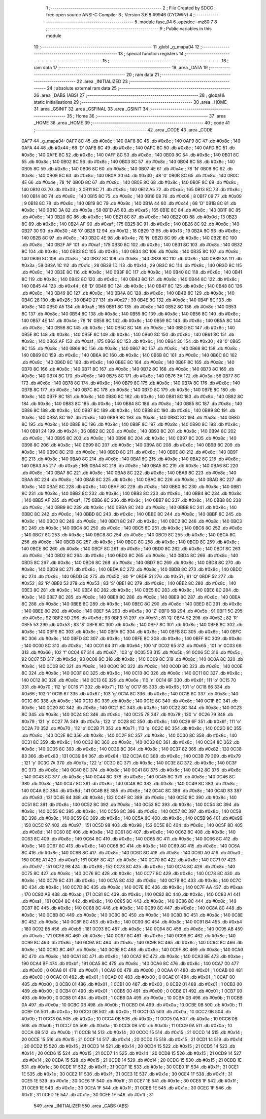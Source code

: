                               1 ;--------------------------------------------------------
                              2 ; File Created by SDCC : free open source ANSI-C Compiler
                              3 ; Version 3.6.8 #9946 (CYGWIN)
                              4 ;--------------------------------------------------------
                              5 	.module fase_04
                              6 	.optsdcc -mz80
                              7 	
                              8 ;--------------------------------------------------------
                              9 ; Public variables in this module
                             10 ;--------------------------------------------------------
                             11 	.globl _g_mapa04
                             12 ;--------------------------------------------------------
                             13 ; special function registers
                             14 ;--------------------------------------------------------
                             15 ;--------------------------------------------------------
                             16 ; ram data
                             17 ;--------------------------------------------------------
                             18 	.area _DATA
                             19 ;--------------------------------------------------------
                             20 ; ram data
                             21 ;--------------------------------------------------------
                             22 	.area _INITIALIZED
                             23 ;--------------------------------------------------------
                             24 ; absolute external ram data
                             25 ;--------------------------------------------------------
                             26 	.area _DABS (ABS)
                             27 ;--------------------------------------------------------
                             28 ; global & static initialisations
                             29 ;--------------------------------------------------------
                             30 	.area _HOME
                             31 	.area _GSINIT
                             32 	.area _GSFINAL
                             33 	.area _GSINIT
                             34 ;--------------------------------------------------------
                             35 ; Home
                             36 ;--------------------------------------------------------
                             37 	.area _HOME
                             38 	.area _HOME
                             39 ;--------------------------------------------------------
                             40 ; code
                             41 ;--------------------------------------------------------
                             42 	.area _CODE
                             43 	.area _CODE
   0AF7                      44 _g_mapa04:
   0AF7 8C                   45 	.db #0x8c	; 140
   0AF8 8C                   46 	.db #0x8c	; 140
   0AF9 8C                   47 	.db #0x8c	; 140
   0AFA 44                   48 	.db #0x44	; 68	'D'
   0AFB 8C                   49 	.db #0x8c	; 140
   0AFC 8C                   50 	.db #0x8c	; 140
   0AFD 8C                   51 	.db #0x8c	; 140
   0AFE 8C                   52 	.db #0x8c	; 140
   0AFF 8C                   53 	.db #0x8c	; 140
   0B00 8C                   54 	.db #0x8c	; 140
   0B01 8C                   55 	.db #0x8c	; 140
   0B02 8C                   56 	.db #0x8c	; 140
   0B03 8C                   57 	.db #0x8c	; 140
   0B04 8C                   58 	.db #0x8c	; 140
   0B05 8C                   59 	.db #0x8c	; 140
   0B06 8C                   60 	.db #0x8c	; 140
   0B07 4E                   61 	.db #0x4e	; 78	'N'
   0B08 8C                   62 	.db #0x8c	; 140
   0B09 8C                   63 	.db #0x8c	; 140
   0B0A 30                   64 	.db #0x30	; 48	'0'
   0B0B 8C                   65 	.db #0x8c	; 140
   0B0C 4E                   66 	.db #0x4e	; 78	'N'
   0B0D 8C                   67 	.db #0x8c	; 140
   0B0E 8C                   68 	.db #0x8c	; 140
   0B0F 8C                   69 	.db #0x8c	; 140
   0B10 03                   70 	.db #0x03	; 3
   0B11 8C                   71 	.db #0x8c	; 140
   0B12 A5                   72 	.db #0xa5	; 165
   0B13 8C                   73 	.db #0x8c	; 140
   0B14 8C                   74 	.db #0x8c	; 140
   0B15 8C                   75 	.db #0x8c	; 140
   0B16 08                   76 	.db #0x08	; 8
   0B17 09                   77 	.db #0x09	; 9
   0B18 8C                   78 	.db #0x8c	; 140
   0B19 8C                   79 	.db #0x8c	; 140
   0B1A 44                   80 	.db #0x44	; 68	'D'
   0B1B 8C                   81 	.db #0x8c	; 140
   0B1C 3A                   82 	.db #0x3a	; 58
   0B1D A5                   83 	.db #0xa5	; 165
   0B1E 8C                   84 	.db #0x8c	; 140
   0B1F 8C                   85 	.db #0x8c	; 140
   0B20 8C                   86 	.db #0x8c	; 140
   0B21 8C                   87 	.db #0x8c	; 140
   0B22 0D                   88 	.db #0x0d	; 13
   0B23 8C                   89 	.db #0x8c	; 140
   0B24 AF                   90 	.db #0xaf	; 175
   0B25 8C                   91 	.db #0x8c	; 140
   0B26 8C                   92 	.db #0x8c	; 140
   0B27 30                   93 	.db #0x30	; 48	'0'
   0B28 12                   94 	.db #0x12	; 18
   0B29 13                   95 	.db #0x13	; 19
   0B2A 8C                   96 	.db #0x8c	; 140
   0B2B 8C                   97 	.db #0x8c	; 140
   0B2C 4E                   98 	.db #0x4e	; 78	'N'
   0B2D 8C                   99 	.db #0x8c	; 140
   0B2E 8C                  100 	.db #0x8c	; 140
   0B2F AF                  101 	.db #0xaf	; 175
   0B30 8C                  102 	.db #0x8c	; 140
   0B31 8C                  103 	.db #0x8c	; 140
   0B32 8C                  104 	.db #0x8c	; 140
   0B33 8C                  105 	.db #0x8c	; 140
   0B34 8C                  106 	.db #0x8c	; 140
   0B35 8C                  107 	.db #0x8c	; 140
   0B36 8C                  108 	.db #0x8c	; 140
   0B37 8C                  109 	.db #0x8c	; 140
   0B38 8C                  110 	.db #0x8c	; 140
   0B39 3A                  111 	.db #0x3a	; 58
   0B3A 1C                  112 	.db #0x1c	; 28
   0B3B 1D                  113 	.db #0x1d	; 29
   0B3C 8C                  114 	.db #0x8c	; 140
   0B3D 8C                  115 	.db #0x8c	; 140
   0B3E 8C                  116 	.db #0x8c	; 140
   0B3F 8C                  117 	.db #0x8c	; 140
   0B40 8C                  118 	.db #0x8c	; 140
   0B41 8C                  119 	.db #0x8c	; 140
   0B42 8C                  120 	.db #0x8c	; 140
   0B43 8C                  121 	.db #0x8c	; 140
   0B44 8C                  122 	.db #0x8c	; 140
   0B45 44                  123 	.db #0x44	; 68	'D'
   0B46 8C                  124 	.db #0x8c	; 140
   0B47 8C                  125 	.db #0x8c	; 140
   0B48 8C                  126 	.db #0x8c	; 140
   0B49 8C                  127 	.db #0x8c	; 140
   0B4A 8C                  128 	.db #0x8c	; 140
   0B4B 8C                  129 	.db #0x8c	; 140
   0B4C 26                  130 	.db #0x26	; 38
   0B4D 27                  131 	.db #0x27	; 39
   0B4E 8C                  132 	.db #0x8c	; 140
   0B4F 8C                  133 	.db #0x8c	; 140
   0B50 A5                  134 	.db #0xa5	; 165
   0B51 8C                  135 	.db #0x8c	; 140
   0B52 8C                  136 	.db #0x8c	; 140
   0B53 8C                  137 	.db #0x8c	; 140
   0B54 8C                  138 	.db #0x8c	; 140
   0B55 8C                  139 	.db #0x8c	; 140
   0B56 8C                  140 	.db #0x8c	; 140
   0B57 4E                  141 	.db #0x4e	; 78	'N'
   0B58 8C                  142 	.db #0x8c	; 140
   0B59 8C                  143 	.db #0x8c	; 140
   0B5A 8C                  144 	.db #0x8c	; 140
   0B5B 8C                  145 	.db #0x8c	; 140
   0B5C 8C                  146 	.db #0x8c	; 140
   0B5D 8C                  147 	.db #0x8c	; 140
   0B5E 8C                  148 	.db #0x8c	; 140
   0B5F 8C                  149 	.db #0x8c	; 140
   0B60 8C                  150 	.db #0x8c	; 140
   0B61 8C                  151 	.db #0x8c	; 140
   0B62 AF                  152 	.db #0xaf	; 175
   0B63 8C                  153 	.db #0x8c	; 140
   0B64 30                  154 	.db #0x30	; 48	'0'
   0B65 8C                  155 	.db #0x8c	; 140
   0B66 8C                  156 	.db #0x8c	; 140
   0B67 8C                  157 	.db #0x8c	; 140
   0B68 8C                  158 	.db #0x8c	; 140
   0B69 8C                  159 	.db #0x8c	; 140
   0B6A 8C                  160 	.db #0x8c	; 140
   0B6B 8C                  161 	.db #0x8c	; 140
   0B6C 8C                  162 	.db #0x8c	; 140
   0B6D 8C                  163 	.db #0x8c	; 140
   0B6E 8C                  164 	.db #0x8c	; 140
   0B6F 8C                  165 	.db #0x8c	; 140
   0B70 8C                  166 	.db #0x8c	; 140
   0B71 8C                  167 	.db #0x8c	; 140
   0B72 8C                  168 	.db #0x8c	; 140
   0B73 8C                  169 	.db #0x8c	; 140
   0B74 8C                  170 	.db #0x8c	; 140
   0B75 8C                  171 	.db #0x8c	; 140
   0B76 3A                  172 	.db #0x3a	; 58
   0B77 8C                  173 	.db #0x8c	; 140
   0B78 8C                  174 	.db #0x8c	; 140
   0B79 8C                  175 	.db #0x8c	; 140
   0B7A 8C                  176 	.db #0x8c	; 140
   0B7B 8C                  177 	.db #0x8c	; 140
   0B7C 8C                  178 	.db #0x8c	; 140
   0B7D 8C                  179 	.db #0x8c	; 140
   0B7E 8C                  180 	.db #0x8c	; 140
   0B7F 8C                  181 	.db #0x8c	; 140
   0B80 8C                  182 	.db #0x8c	; 140
   0B81 8C                  183 	.db #0x8c	; 140
   0B82 8C                  184 	.db #0x8c	; 140
   0B83 8C                  185 	.db #0x8c	; 140
   0B84 8C                  186 	.db #0x8c	; 140
   0B85 8C                  187 	.db #0x8c	; 140
   0B86 8C                  188 	.db #0x8c	; 140
   0B87 8C                  189 	.db #0x8c	; 140
   0B88 8C                  190 	.db #0x8c	; 140
   0B89 8C                  191 	.db #0x8c	; 140
   0B8A 8C                  192 	.db #0x8c	; 140
   0B8B 8C                  193 	.db #0x8c	; 140
   0B8C 8C                  194 	.db #0x8c	; 140
   0B8D 8C                  195 	.db #0x8c	; 140
   0B8E 8C                  196 	.db #0x8c	; 140
   0B8F 8C                  197 	.db #0x8c	; 140
   0B90 8C                  198 	.db #0x8c	; 140
   0B91 24                  199 	.db #0x24	; 36
   0B92 8C                  200 	.db #0x8c	; 140
   0B93 8C                  201 	.db #0x8c	; 140
   0B94 8C                  202 	.db #0x8c	; 140
   0B95 8C                  203 	.db #0x8c	; 140
   0B96 8C                  204 	.db #0x8c	; 140
   0B97 8C                  205 	.db #0x8c	; 140
   0B98 8C                  206 	.db #0x8c	; 140
   0B99 8C                  207 	.db #0x8c	; 140
   0B9A 8C                  208 	.db #0x8c	; 140
   0B9B 8C                  209 	.db #0x8c	; 140
   0B9C 8C                  210 	.db #0x8c	; 140
   0B9D 8C                  211 	.db #0x8c	; 140
   0B9E 8C                  212 	.db #0x8c	; 140
   0B9F 8C                  213 	.db #0x8c	; 140
   0BA0 8C                  214 	.db #0x8c	; 140
   0BA1 8C                  215 	.db #0x8c	; 140
   0BA2 8C                  216 	.db #0x8c	; 140
   0BA3 A5                  217 	.db #0xa5	; 165
   0BA4 8C                  218 	.db #0x8c	; 140
   0BA5 8C                  219 	.db #0x8c	; 140
   0BA6 8C                  220 	.db #0x8c	; 140
   0BA7 8C                  221 	.db #0x8c	; 140
   0BA8 8C                  222 	.db #0x8c	; 140
   0BA9 8C                  223 	.db #0x8c	; 140
   0BAA 8C                  224 	.db #0x8c	; 140
   0BAB 8C                  225 	.db #0x8c	; 140
   0BAC 8C                  226 	.db #0x8c	; 140
   0BAD 8C                  227 	.db #0x8c	; 140
   0BAE 8C                  228 	.db #0x8c	; 140
   0BAF 8C                  229 	.db #0x8c	; 140
   0BB0 8C                  230 	.db #0x8c	; 140
   0BB1 8C                  231 	.db #0x8c	; 140
   0BB2 8C                  232 	.db #0x8c	; 140
   0BB3 8C                  233 	.db #0x8c	; 140
   0BB4 8C                  234 	.db #0x8c	; 140
   0BB5 AF                  235 	.db #0xaf	; 175
   0BB6 8C                  236 	.db #0x8c	; 140
   0BB7 8C                  237 	.db #0x8c	; 140
   0BB8 8C                  238 	.db #0x8c	; 140
   0BB9 8C                  239 	.db #0x8c	; 140
   0BBA 8C                  240 	.db #0x8c	; 140
   0BBB 8C                  241 	.db #0x8c	; 140
   0BBC 8C                  242 	.db #0x8c	; 140
   0BBD 8C                  243 	.db #0x8c	; 140
   0BBE 8C                  244 	.db #0x8c	; 140
   0BBF 8C                  245 	.db #0x8c	; 140
   0BC0 8C                  246 	.db #0x8c	; 140
   0BC1 8C                  247 	.db #0x8c	; 140
   0BC2 8C                  248 	.db #0x8c	; 140
   0BC3 8C                  249 	.db #0x8c	; 140
   0BC4 8C                  250 	.db #0x8c	; 140
   0BC5 8C                  251 	.db #0x8c	; 140
   0BC6 8C                  252 	.db #0x8c	; 140
   0BC7 8C                  253 	.db #0x8c	; 140
   0BC8 8C                  254 	.db #0x8c	; 140
   0BC9 8C                  255 	.db #0x8c	; 140
   0BCA 8C                  256 	.db #0x8c	; 140
   0BCB 8C                  257 	.db #0x8c	; 140
   0BCC 8C                  258 	.db #0x8c	; 140
   0BCD 8C                  259 	.db #0x8c	; 140
   0BCE 8C                  260 	.db #0x8c	; 140
   0BCF 8C                  261 	.db #0x8c	; 140
   0BD0 8C                  262 	.db #0x8c	; 140
   0BD1 8C                  263 	.db #0x8c	; 140
   0BD2 8C                  264 	.db #0x8c	; 140
   0BD3 8C                  265 	.db #0x8c	; 140
   0BD4 8C                  266 	.db #0x8c	; 140
   0BD5 8C                  267 	.db #0x8c	; 140
   0BD6 8C                  268 	.db #0x8c	; 140
   0BD7 8C                  269 	.db #0x8c	; 140
   0BD8 8C                  270 	.db #0x8c	; 140
   0BD9 8C                  271 	.db #0x8c	; 140
   0BDA 8C                  272 	.db #0x8c	; 140
   0BDB 8C                  273 	.db #0x8c	; 140
   0BDC 8C                  274 	.db #0x8c	; 140
   0BDD 50                  275 	.db #0x50	; 80	'P'
   0BDE 51                  276 	.db #0x51	; 81	'Q'
   0BDF 52                  277 	.db #0x52	; 82	'R'
   0BE0 53                  278 	.db #0x53	; 83	'S'
   0BE1 8C                  279 	.db #0x8c	; 140
   0BE2 8C                  280 	.db #0x8c	; 140
   0BE3 8C                  281 	.db #0x8c	; 140
   0BE4 8C                  282 	.db #0x8c	; 140
   0BE5 8C                  283 	.db #0x8c	; 140
   0BE6 8C                  284 	.db #0x8c	; 140
   0BE7 8C                  285 	.db #0x8c	; 140
   0BE8 8C                  286 	.db #0x8c	; 140
   0BE9 8C                  287 	.db #0x8c	; 140
   0BEA 8C                  288 	.db #0x8c	; 140
   0BEB 8C                  289 	.db #0x8c	; 140
   0BEC 8C                  290 	.db #0x8c	; 140
   0BED 8C                  291 	.db #0x8c	; 140
   0BEE 8C                  292 	.db #0x8c	; 140
   0BEF 5A                  293 	.db #0x5a	; 90	'Z'
   0BF0 5B                  294 	.db #0x5b	; 91
   0BF1 5C                  295 	.db #0x5c	; 92
   0BF2 5D                  296 	.db #0x5d	; 93
   0BF3 51                  297 	.db #0x51	; 81	'Q'
   0BF4 52                  298 	.db #0x52	; 82	'R'
   0BF5 53                  299 	.db #0x53	; 83	'S'
   0BF6 8C                  300 	.db #0x8c	; 140
   0BF7 8C                  301 	.db #0x8c	; 140
   0BF8 8C                  302 	.db #0x8c	; 140
   0BF9 8C                  303 	.db #0x8c	; 140
   0BFA 8C                  304 	.db #0x8c	; 140
   0BFB 8C                  305 	.db #0x8c	; 140
   0BFC 8C                  306 	.db #0x8c	; 140
   0BFD 8C                  307 	.db #0x8c	; 140
   0BFE 8C                  308 	.db #0x8c	; 140
   0BFF 8C                  309 	.db #0x8c	; 140
   0C00 8C                  310 	.db #0x8c	; 140
   0C01 64                  311 	.db #0x64	; 100	'd'
   0C02 65                  312 	.db #0x65	; 101	'e'
   0C03 66                  313 	.db #0x66	; 102	'f'
   0C04 67                  314 	.db #0x67	; 103	'g'
   0C05 5B                  315 	.db #0x5b	; 91
   0C06 5C                  316 	.db #0x5c	; 92
   0C07 5D                  317 	.db #0x5d	; 93
   0C08 8C                  318 	.db #0x8c	; 140
   0C09 8C                  319 	.db #0x8c	; 140
   0C0A 8C                  320 	.db #0x8c	; 140
   0C0B 8C                  321 	.db #0x8c	; 140
   0C0C 8C                  322 	.db #0x8c	; 140
   0C0D 8C                  323 	.db #0x8c	; 140
   0C0E 8C                  324 	.db #0x8c	; 140
   0C0F 8C                  325 	.db #0x8c	; 140
   0C10 8C                  326 	.db #0x8c	; 140
   0C11 8C                  327 	.db #0x8c	; 140
   0C12 8C                  328 	.db #0x8c	; 140
   0C13 6E                  329 	.db #0x6e	; 110	'n'
   0C14 6F                  330 	.db #0x6f	; 111	'o'
   0C15 70                  331 	.db #0x70	; 112	'p'
   0C16 71                  332 	.db #0x71	; 113	'q'
   0C17 65                  333 	.db #0x65	; 101	'e'
   0C18 66                  334 	.db #0x66	; 102	'f'
   0C19 67                  335 	.db #0x67	; 103	'g'
   0C1A 8C                  336 	.db #0x8c	; 140
   0C1B 8C                  337 	.db #0x8c	; 140
   0C1C 8C                  338 	.db #0x8c	; 140
   0C1D 8C                  339 	.db #0x8c	; 140
   0C1E 8C                  340 	.db #0x8c	; 140
   0C1F 8C                  341 	.db #0x8c	; 140
   0C20 8C                  342 	.db #0x8c	; 140
   0C21 8C                  343 	.db #0x8c	; 140
   0C22 8C                  344 	.db #0x8c	; 140
   0C23 8C                  345 	.db #0x8c	; 140
   0C24 8C                  346 	.db #0x8c	; 140
   0C25 78                  347 	.db #0x78	; 120	'x'
   0C26 79                  348 	.db #0x79	; 121	'y'
   0C27 7A                  349 	.db #0x7a	; 122	'z'
   0C28 8C                  350 	.db #0x8c	; 140
   0C29 6F                  351 	.db #0x6f	; 111	'o'
   0C2A 70                  352 	.db #0x70	; 112	'p'
   0C2B 71                  353 	.db #0x71	; 113	'q'
   0C2C 8C                  354 	.db #0x8c	; 140
   0C2D 8C                  355 	.db #0x8c	; 140
   0C2E 8C                  356 	.db #0x8c	; 140
   0C2F 8C                  357 	.db #0x8c	; 140
   0C30 8C                  358 	.db #0x8c	; 140
   0C31 8C                  359 	.db #0x8c	; 140
   0C32 8C                  360 	.db #0x8c	; 140
   0C33 8C                  361 	.db #0x8c	; 140
   0C34 8C                  362 	.db #0x8c	; 140
   0C35 8C                  363 	.db #0x8c	; 140
   0C36 8C                  364 	.db #0x8c	; 140
   0C37 82                  365 	.db #0x82	; 130
   0C38 83                  366 	.db #0x83	; 131
   0C39 84                  367 	.db #0x84	; 132
   0C3A 8C                  368 	.db #0x8c	; 140
   0C3B 79                  369 	.db #0x79	; 121	'y'
   0C3C 7A                  370 	.db #0x7a	; 122	'z'
   0C3D 8C                  371 	.db #0x8c	; 140
   0C3E 8C                  372 	.db #0x8c	; 140
   0C3F 8C                  373 	.db #0x8c	; 140
   0C40 8C                  374 	.db #0x8c	; 140
   0C41 8C                  375 	.db #0x8c	; 140
   0C42 8C                  376 	.db #0x8c	; 140
   0C43 8C                  377 	.db #0x8c	; 140
   0C44 8C                  378 	.db #0x8c	; 140
   0C45 8C                  379 	.db #0x8c	; 140
   0C46 8C                  380 	.db #0x8c	; 140
   0C47 8C                  381 	.db #0x8c	; 140
   0C48 8C                  382 	.db #0x8c	; 140
   0C49 8C                  383 	.db #0x8c	; 140
   0C4A 8D                  384 	.db #0x8d	; 141
   0C4B 8E                  385 	.db #0x8e	; 142
   0C4C 8C                  386 	.db #0x8c	; 140
   0C4D 83                  387 	.db #0x83	; 131
   0C4E 84                  388 	.db #0x84	; 132
   0C4F 8C                  389 	.db #0x8c	; 140
   0C50 8C                  390 	.db #0x8c	; 140
   0C51 8C                  391 	.db #0x8c	; 140
   0C52 8C                  392 	.db #0x8c	; 140
   0C53 8C                  393 	.db #0x8c	; 140
   0C54 8C                  394 	.db #0x8c	; 140
   0C55 8C                  395 	.db #0x8c	; 140
   0C56 8C                  396 	.db #0x8c	; 140
   0C57 8C                  397 	.db #0x8c	; 140
   0C58 8C                  398 	.db #0x8c	; 140
   0C59 8C                  399 	.db #0x8c	; 140
   0C5A 8C                  400 	.db #0x8c	; 140
   0C5B 96                  401 	.db #0x96	; 150
   0C5C 97                  402 	.db #0x97	; 151
   0C5D 98                  403 	.db #0x98	; 152
   0C5E 8C                  404 	.db #0x8c	; 140
   0C5F 8D                  405 	.db #0x8d	; 141
   0C60 8E                  406 	.db #0x8e	; 142
   0C61 8C                  407 	.db #0x8c	; 140
   0C62 8C                  408 	.db #0x8c	; 140
   0C63 8C                  409 	.db #0x8c	; 140
   0C64 8C                  410 	.db #0x8c	; 140
   0C65 8C                  411 	.db #0x8c	; 140
   0C66 8C                  412 	.db #0x8c	; 140
   0C67 8C                  413 	.db #0x8c	; 140
   0C68 8C                  414 	.db #0x8c	; 140
   0C69 8C                  415 	.db #0x8c	; 140
   0C6A 8C                  416 	.db #0x8c	; 140
   0C6B 8C                  417 	.db #0x8c	; 140
   0C6C 8C                  418 	.db #0x8c	; 140
   0C6D A0                  419 	.db #0xa0	; 160
   0C6E A1                  420 	.db #0xa1	; 161
   0C6F 8C                  421 	.db #0x8c	; 140
   0C70 8C                  422 	.db #0x8c	; 140
   0C71 97                  423 	.db #0x97	; 151
   0C72 98                  424 	.db #0x98	; 152
   0C73 8C                  425 	.db #0x8c	; 140
   0C74 8C                  426 	.db #0x8c	; 140
   0C75 8C                  427 	.db #0x8c	; 140
   0C76 8C                  428 	.db #0x8c	; 140
   0C77 8C                  429 	.db #0x8c	; 140
   0C78 8C                  430 	.db #0x8c	; 140
   0C79 8C                  431 	.db #0x8c	; 140
   0C7A 8C                  432 	.db #0x8c	; 140
   0C7B 8C                  433 	.db #0x8c	; 140
   0C7C 8C                  434 	.db #0x8c	; 140
   0C7D 8C                  435 	.db #0x8c	; 140
   0C7E 8C                  436 	.db #0x8c	; 140
   0C7F AA                  437 	.db #0xaa	; 170
   0C80 AB                  438 	.db #0xab	; 171
   0C81 8C                  439 	.db #0x8c	; 140
   0C82 8C                  440 	.db #0x8c	; 140
   0C83 A1                  441 	.db #0xa1	; 161
   0C84 8C                  442 	.db #0x8c	; 140
   0C85 8C                  443 	.db #0x8c	; 140
   0C86 8C                  444 	.db #0x8c	; 140
   0C87 8C                  445 	.db #0x8c	; 140
   0C88 8C                  446 	.db #0x8c	; 140
   0C89 8C                  447 	.db #0x8c	; 140
   0C8A 8C                  448 	.db #0x8c	; 140
   0C8B 8C                  449 	.db #0x8c	; 140
   0C8C 8C                  450 	.db #0x8c	; 140
   0C8D 8C                  451 	.db #0x8c	; 140
   0C8E 8C                  452 	.db #0x8c	; 140
   0C8F 8C                  453 	.db #0x8c	; 140
   0C90 8C                  454 	.db #0x8c	; 140
   0C91 B4                  455 	.db #0xb4	; 180
   0C92 B5                  456 	.db #0xb5	; 181
   0C93 8C                  457 	.db #0x8c	; 140
   0C94 8C                  458 	.db #0x8c	; 140
   0C95 AB                  459 	.db #0xab	; 171
   0C96 8C                  460 	.db #0x8c	; 140
   0C97 8C                  461 	.db #0x8c	; 140
   0C98 8C                  462 	.db #0x8c	; 140
   0C99 8C                  463 	.db #0x8c	; 140
   0C9A 8C                  464 	.db #0x8c	; 140
   0C9B 8C                  465 	.db #0x8c	; 140
   0C9C 8C                  466 	.db #0x8c	; 140
   0C9D 8C                  467 	.db #0x8c	; 140
   0C9E 8C                  468 	.db #0x8c	; 140
   0C9F 8C                  469 	.db #0x8c	; 140
   0CA0 8C                  470 	.db #0x8c	; 140
   0CA1 8C                  471 	.db #0x8c	; 140
   0CA2 8C                  472 	.db #0x8c	; 140
   0CA3 BE                  473 	.db #0xbe	; 190
   0CA4 BF                  474 	.db #0xbf	; 191
   0CA5 8C                  475 	.db #0x8c	; 140
   0CA6 8C                  476 	.db #0x8c	; 140
   0CA7 00                  477 	.db #0x00	; 0
   0CA8 01                  478 	.db #0x01	; 1
   0CA9 00                  479 	.db #0x00	; 0
   0CAA 01                  480 	.db #0x01	; 1
   0CAB 00                  481 	.db #0x00	; 0
   0CAC 01                  482 	.db #0x01	; 1
   0CAD 00                  483 	.db #0x00	; 0
   0CAE 01                  484 	.db #0x01	; 1
   0CAF 00                  485 	.db #0x00	; 0
   0CB0 01                  486 	.db #0x01	; 1
   0CB1 00                  487 	.db #0x00	; 0
   0CB2 01                  488 	.db #0x01	; 1
   0CB3 00                  489 	.db #0x00	; 0
   0CB4 01                  490 	.db #0x01	; 1
   0CB5 00                  491 	.db #0x00	; 0
   0CB6 01                  492 	.db #0x01	; 1
   0CB7 00                  493 	.db #0x00	; 0
   0CB8 01                  494 	.db #0x01	; 1
   0CB9 0A                  495 	.db #0x0a	; 10
   0CBA 0B                  496 	.db #0x0b	; 11
   0CBB 0A                  497 	.db #0x0a	; 10
   0CBC 0B                  498 	.db #0x0b	; 11
   0CBD 0A                  499 	.db #0x0a	; 10
   0CBE 0B                  500 	.db #0x0b	; 11
   0CBF 0A                  501 	.db #0x0a	; 10
   0CC0 0B                  502 	.db #0x0b	; 11
   0CC1 0A                  503 	.db #0x0a	; 10
   0CC2 0B                  504 	.db #0x0b	; 11
   0CC3 0A                  505 	.db #0x0a	; 10
   0CC4 0B                  506 	.db #0x0b	; 11
   0CC5 0A                  507 	.db #0x0a	; 10
   0CC6 0B                  508 	.db #0x0b	; 11
   0CC7 0A                  509 	.db #0x0a	; 10
   0CC8 0B                  510 	.db #0x0b	; 11
   0CC9 0A                  511 	.db #0x0a	; 10
   0CCA 0B                  512 	.db #0x0b	; 11
   0CCB 14                  513 	.db #0x14	; 20
   0CCC 15                  514 	.db #0x15	; 21
   0CCD 14                  515 	.db #0x14	; 20
   0CCE 15                  516 	.db #0x15	; 21
   0CCF 14                  517 	.db #0x14	; 20
   0CD0 15                  518 	.db #0x15	; 21
   0CD1 14                  519 	.db #0x14	; 20
   0CD2 15                  520 	.db #0x15	; 21
   0CD3 14                  521 	.db #0x14	; 20
   0CD4 15                  522 	.db #0x15	; 21
   0CD5 14                  523 	.db #0x14	; 20
   0CD6 15                  524 	.db #0x15	; 21
   0CD7 14                  525 	.db #0x14	; 20
   0CD8 15                  526 	.db #0x15	; 21
   0CD9 14                  527 	.db #0x14	; 20
   0CDA 15                  528 	.db #0x15	; 21
   0CDB 14                  529 	.db #0x14	; 20
   0CDC 15                  530 	.db #0x15	; 21
   0CDD 1E                  531 	.db #0x1e	; 30
   0CDE 1F                  532 	.db #0x1f	; 31
   0CDF 1E                  533 	.db #0x1e	; 30
   0CE0 1F                  534 	.db #0x1f	; 31
   0CE1 1E                  535 	.db #0x1e	; 30
   0CE2 1F                  536 	.db #0x1f	; 31
   0CE3 1E                  537 	.db #0x1e	; 30
   0CE4 1F                  538 	.db #0x1f	; 31
   0CE5 1E                  539 	.db #0x1e	; 30
   0CE6 1F                  540 	.db #0x1f	; 31
   0CE7 1E                  541 	.db #0x1e	; 30
   0CE8 1F                  542 	.db #0x1f	; 31
   0CE9 1E                  543 	.db #0x1e	; 30
   0CEA 1F                  544 	.db #0x1f	; 31
   0CEB 1E                  545 	.db #0x1e	; 30
   0CEC 1F                  546 	.db #0x1f	; 31
   0CED 1E                  547 	.db #0x1e	; 30
   0CEE 1F                  548 	.db #0x1f	; 31
                            549 	.area _INITIALIZER
                            550 	.area _CABS (ABS)
